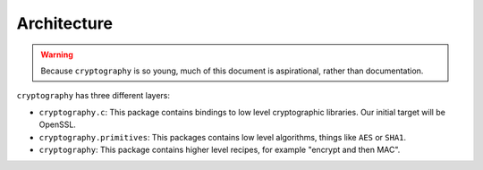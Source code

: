 Architecture
============

.. warning::

    Because ``cryptography`` is so young, much of this document is
    aspirational, rather than documentation.

``cryptography`` has three different layers:

* ``cryptography.c``: This package contains bindings to low level cryptographic
  libraries. Our initial target will be OpenSSL.
* ``cryptography.primitives``: This packages contains low level algorithms,
  things like ``AES`` or ``SHA1``.
* ``cryptography``: This package contains higher level recipes, for example
  "encrypt and then MAC".
